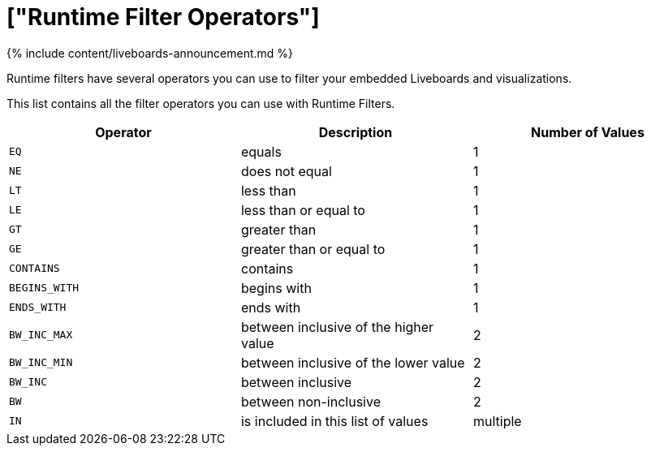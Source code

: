 = ["Runtime Filter Operators"]
:last_updated: 11/05/2021
:linkattrs:
:experimental:
:page-aliases: /admin/ts-cloud/runtime-filter-operators.adoc
:description: Runtime filters have several operators you can use to filter your embedded Liveboards and visualizations.

{% include content/liveboards-announcement.md %}

Runtime filters have several operators you can use to filter your embedded Liveboards and visualizations.

This list contains all the filter operators you can use with Runtime Filters.

|===
| Operator | Description | Number of Values

| `EQ`
| equals
| 1

| `NE`
| does not equal
| 1

| `LT`
| less than
| 1

| `LE`
| less than or equal to
| 1

| `GT`
| greater than
| 1

| `GE`
| greater than or equal to
| 1

| `CONTAINS`
| contains
| 1

| `BEGINS_WITH`
| begins with
| 1

| `ENDS_WITH`
| ends with
| 1

| `BW_INC_MAX`
| between inclusive of the higher value
| 2

| `BW_INC_MIN`
| between inclusive of the lower value
| 2

| `BW_INC`
| between inclusive
| 2

| `BW`
| between non-inclusive
| 2

| `IN`
| is included in this list of values
| multiple
|===
